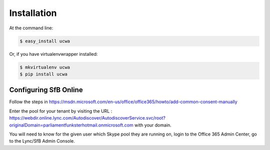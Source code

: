 .. highlight:: shell

============
Installation
============

At the command line:

.. code-block:: console

    $ easy_install ucwa

Or, if you have virtualenvwrapper installed:

.. code-block:: console

    $ mkvirtualenv ucwa
    $ pip install ucwa


Configuring SfB Online
----------------------

Follow the steps in https://msdn.microsoft.com/en-us/office/office365/howto/add-common-consent-manually

Enter the pool for your tenant by visiting the URL : https://webdir.online.lync.com/Autodiscover/AutodiscoverService.svc/root?originalDomain=parliamentfunksterhotmail.onmicrosoft.com with your domain.



You will need to know for the given user which Skype pool they are running on, login to the Office 365 Admin Center, go to the Lync/SfB Admin Console.
